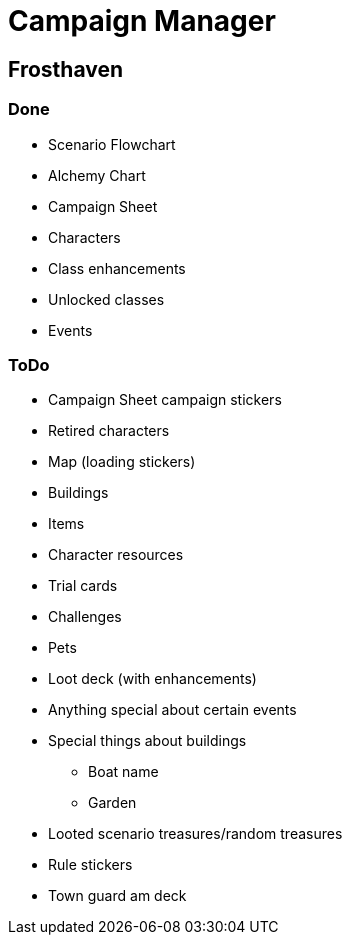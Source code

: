 = Campaign Manager

== Frosthaven

=== Done

* Scenario Flowchart
* Alchemy Chart
* Campaign Sheet
* Characters
* Class enhancements
* Unlocked classes
* Events

=== ToDo

* Campaign Sheet campaign stickers
* Retired characters
* Map (loading stickers)
* Buildings
* Items
* Character resources
* Trial cards
* Challenges 
* Pets
* Loot deck (with enhancements)
* Anything special about certain events
* Special things about buildings
** Boat name
** Garden
* Looted scenario treasures/random treasures
* Rule stickers
* Town guard am deck
